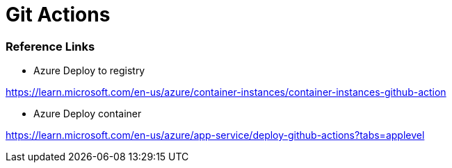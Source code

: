 # Git Actions

### Reference Links

* Azure Deploy to registry

https://learn.microsoft.com/en-us/azure/container-instances/container-instances-github-action

* Azure Deploy container

https://learn.microsoft.com/en-us/azure/app-service/deploy-github-actions?tabs=applevel
